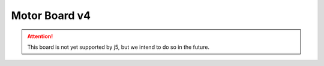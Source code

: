 Motor Board v4
==============

.. Attention:: This board is not yet supported by j5, but we intend to do so in the future.